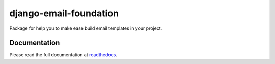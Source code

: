 django-email-foundation
=======================

.. image:: https://travis-ci.org/APSL/django-email-foundation.svg
    :target: https://travis-ci.org/APSL/django-email-foundation

.. image:: https://img.shields.io/pypi/v/django-email-foundation.svg
  :target: https://pypi.python.org/pypi/django-email-foundation

.. image:: https://readthedocs.org/projects/django-email-foundation/badge/?version=latest
  :target: http://django-email-foundation.readthedocs.org/en/latest/?badge=latest
  :alt: Documentation Status

Package for help you to make ease build email templates in your project.

Documentation
-------------

Please read the full documentation at readthedocs_.

.. _readthedocs: http://django-email-foundation.readthedocs.org/en/latest/

